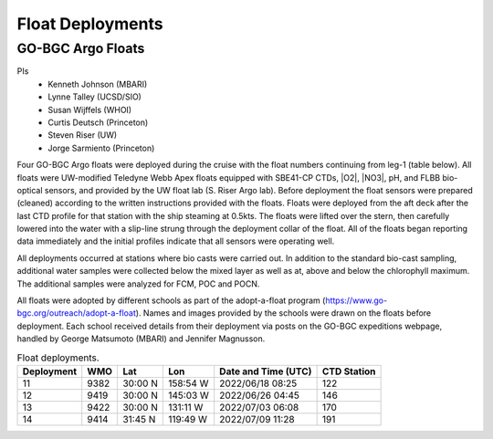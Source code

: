 Float Deployments
=================

GO-BGC Argo Floats
---------------------
PIs
  * Kenneth Johnson (MBARI)
  * Lynne Talley (UCSD/SIO)
  * Susan Wijffels (WHOI)
  * Curtis Deutsch (Princeton)
  * Steven Riser (UW)
  * Jorge Sarmiento (Princeton)

Four GO-BGC Argo floats were deployed during the cruise with the float numbers continuing from leg-1 (table below).
All floats were UW-modified Teledyne Webb Apex floats equipped with SBE41-CP CTDs, |O2|, |NO3|, pH, and FLBB bio-optical sensors, and provided by the UW float lab (S. Riser Argo lab).
Before deployment the float sensors were prepared (cleaned) according to the written instructions provided with the floats.
Floats were deployed from the aft deck after the last CTD profile for that station with the ship steaming at 0.5kts.
The floats were lifted over the stern, then carefully lowered into the water with a slip-line strung through the deployment collar of the float.
All of the floats began reporting data immediately and the initial profiles indicate that all sensors were operating well. 

All deployments occurred at stations where bio casts were carried out.
In addition to the standard bio-cast sampling, additional water samples were collected below the mixed layer as well as at, above and below the chlorophyll maximum.
The additional samples were analyzed for FCM, POC and POCN. 

All floats were adopted by different schools as part of the adopt-a-float program (https://www.go-bgc.org/outreach/adopt-a-float).
Names and images provided by the schools were drawn on the floats before deployment.
Each school received details from their deployment via posts on the GO-BGC expeditions webpage, handled by George Matsumoto (MBARI) and Jennifer Magnusson. 


.. csv-table:: Float deployments.
  :header: Deployment,WMO,Lat,Lon,Date and Time (UTC), CTD Station

  11,9382,30:00 N,158:54 W,2022/06/18 08:25,122
  12,9419,30:00 N,145:03 W,2022/06/26 04:45,146
  13,9422,30:00 N,131:11 W,2022/07/03 06:08,170
  14,9414,31:45 N,119:49 W,2022/07/09 11:28,191  
